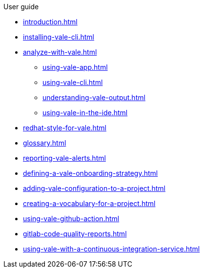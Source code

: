 .User guide

* xref:introduction.adoc[]
* xref:installing-vale-cli.adoc[]
* xref:analyze-with-vale.adoc[]
** xref:using-vale-app.adoc[]
** xref:using-vale-cli.adoc[]
** xref:understanding-vale-output.adoc[]
** xref:using-vale-in-the-ide.adoc[]
* xref:redhat-style-for-vale.adoc[]
* xref:glossary.adoc[]
* xref:reporting-vale-alerts.adoc[]
* xref:defining-a-vale-onboarding-strategy.adoc[]
* xref:adding-vale-configuration-to-a-project.adoc[]
* xref:creating-a-vocabulary-for-a-project.adoc[]
* xref:using-vale-github-action.adoc[]
* xref:gitlab-code-quality-reports.adoc[]
* xref:using-vale-with-a-continuous-integration-service.adoc[]
